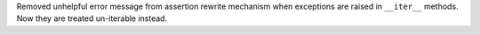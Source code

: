 Removed unhelpful error message from assertion rewrite mechanism when exceptions are raised in ``__iter__`` methods. Now they are treated un-iterable instead.

